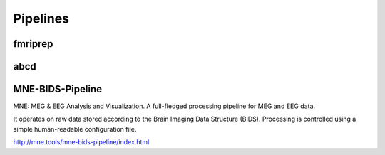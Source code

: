=========================
Pipelines 
=========================

fmriprep
--------------------------

abcd 
-----

MNE-BIDS-Pipeline
------------------
MNE: MEG & EEG Analysis and Visualization. 
A full-fledged processing pipeline for MEG and EEG data.

It operates on raw data stored according to the Brain 
Imaging Data Structure (BIDS). Processing is controlled 
using a simple human-readable configuration file.

http://mne.tools/mne-bids-pipeline/index.html